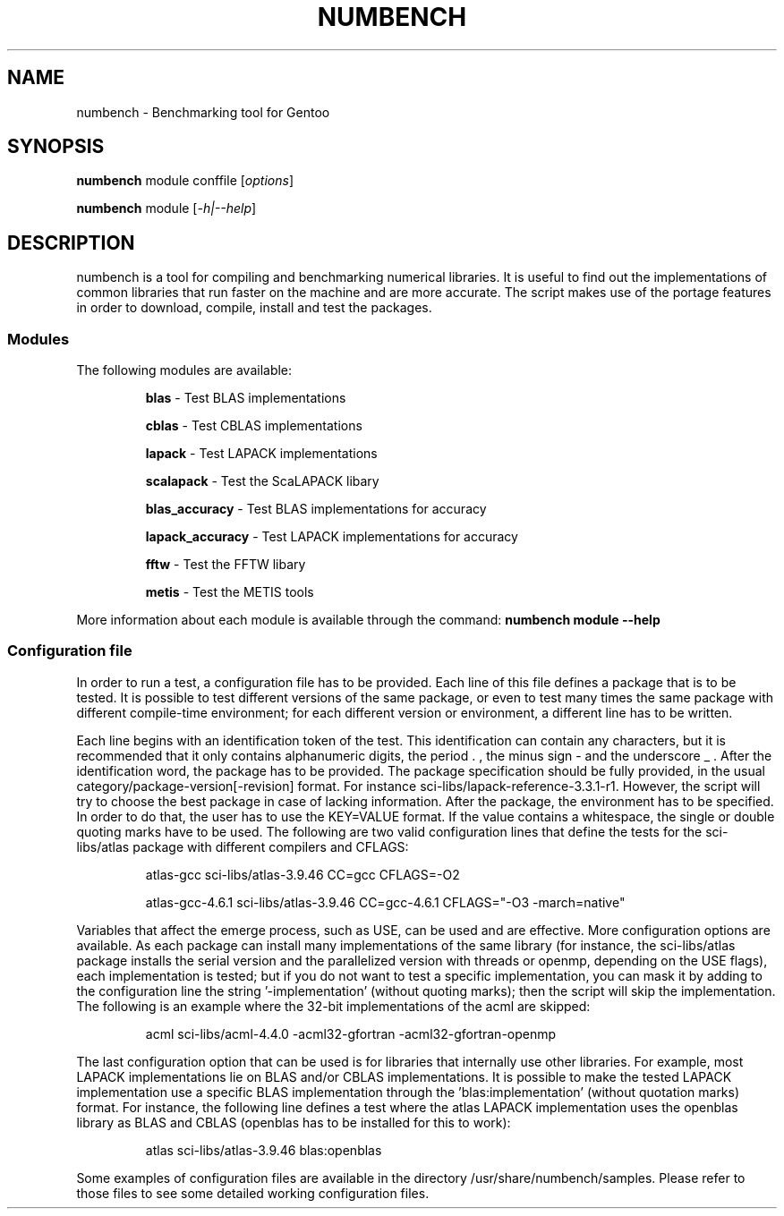 .TH NUMBENCH "1" "August 2011" "Gentoo" "User Commands"
.SH NAME
numbench \- Benchmarking tool for Gentoo
.SH SYNOPSIS
.B numbench
module conffile [\fIoptions\fR]

.B numbench
module [\fI-h|--help\fR]

.SH DESCRIPTION
.PP
numbench is a tool for compiling and benchmarking numerical
libraries. It is useful to find out the implementations of common
libraries that run faster on the machine and are more accurate.
The script makes use of the portage features in order to download,
compile, install and test the packages.

.SS Modules
.IX Subsection "Modules"
.PP
The following modules are available:

.RS
.B blas
\- Test BLAS implementations

.B cblas
\- Test CBLAS implementations

.B lapack
\- Test LAPACK implementations

.B scalapack
\- Test the ScaLAPACK libary

.B blas_accuracy
\- Test BLAS implementations for accuracy

.B lapack_accuracy
\- Test LAPACK implementations for accuracy

.B fftw
\- Test the FFTW libary

.B metis
\- Test the METIS tools
.RE

.PP
More information about each module is available through the command:
.B numbench module --help

.SS Configuration file
.IX Subsection "Configuration file"

.PP
In order to run a test, a configuration file has to be provided.
Each line of this file defines a package that is to be tested.
It is possible to test different versions of the same package, or
even to test many times the same package with different compile-time
environment; for each different version or environment, a different
line has to be written.

.PP
Each line begins with an identification token of the test. This
identification can contain any characters, but it is recommended
that it only contains alphanumeric digits, the period . , the minus
sign - and the underscore _ .
After the identification word, the package has to be provided. The
package specification should be fully provided, in the usual
category/package-version[-revision] format. For instance
sci-libs/lapack-reference-3.3.1-r1. However, the script will try to
choose the best package in case of lacking information.
After the package, the environment has to be specified. In order
to do that, the user has to use the KEY=VALUE format. If the value
contains a whitespace, the single or double quoting marks have to be
used. The following are two valid configuration lines that define
the tests for the sci-libs/atlas package with different compilers
and CFLAGS:

.RS
atlas-gcc sci-libs/atlas-3.9.46 CC=gcc CFLAGS=-O2

atlas-gcc-4.6.1 sci-libs/atlas-3.9.46 CC=gcc-4.6.1 CFLAGS="-O3 -march=native"
.RE

.PP
Variables that affect the emerge process, such as USE, can be used
and are effective.
More configuration options are available. As each package can
install many implementations of the same library (for instance, the
sci-libs/atlas package installs the serial version and the
parallelized version with threads or openmp, depending on the USE
flags), each implementation is tested; but if you do not want to
test a specific implementation, you can mask it by adding to the
configuration line the string '-implementation' (without quoting
marks); then the script will skip the implementation. The following
is an example where the 32-bit implementations of the acml are
skipped:

.RS
acml sci-libs/acml-4.4.0 -acml32-gfortran -acml32-gfortran-openmp
.RE

.PP
The last configuration option that can be used is for libraries that
internally use other libraries. For example, most LAPACK
implementations lie on BLAS and/or CBLAS implementations. It is
possible to make the tested LAPACK implementation use a specific
BLAS implementation through the 'blas:implementation' (without
quotation marks) format. For instance, the following line
defines a test where the atlas LAPACK implementation uses the
openblas library as BLAS and CBLAS (openblas has to be installed for
this to work):

.RS
atlas sci-libs/atlas-3.9.46 blas:openblas
.RE

.PP
Some examples of configuration files are available in the directory
/usr/share/numbench/samples. Please refer to those files to see some detailed
working configuration files.